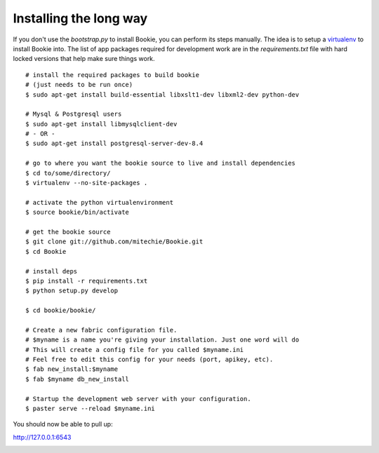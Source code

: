 ===============================
Installing the long way
===============================

If you don't use the `bootstrap.py` to install Bookie, you can perform its
steps manually. The idea is to setup a virtualenv_ to install Bookie into. The
list of app packages required for development work are in the
`requirements.txt` file with hard locked versions that help make sure things
work. 

::

  # install the required packages to build bookie
  # (just needs to be run once)
  $ sudo apt-get install build-essential libxslt1-dev libxml2-dev python-dev

  # Mysql & Postgresql users
  $ sudo apt-get install libmysqlclient-dev
  # - OR -
  $ sudo apt-get install postgresql-server-dev-8.4

  # go to where you want the bookie source to live and install dependencies
  $ cd to/some/directory/
  $ virtualenv --no-site-packages .

  # activate the python virtualenvironment
  $ source bookie/bin/activate

  # get the bookie source
  $ git clone git://github.com/mitechie/Bookie.git
  $ cd Bookie

  # install deps
  $ pip install -r requirements.txt
  $ python setup.py develop

  $ cd bookie/bookie/

  # Create a new fabric configuration file.
  # $myname is a name you're giving your installation. Just one word will do
  # This will create a config file for you called $myname.ini
  # Feel free to edit this config for your needs (port, apikey, etc).
  $ fab new_install:$myname
  $ fab $myname db_new_install

  # Startup the development web server with your configuration.
  $ paster serve --reload $myname.ini

You should now be able to pull up:

http://127.0.0.1:6543






.. _virtualenv: 
